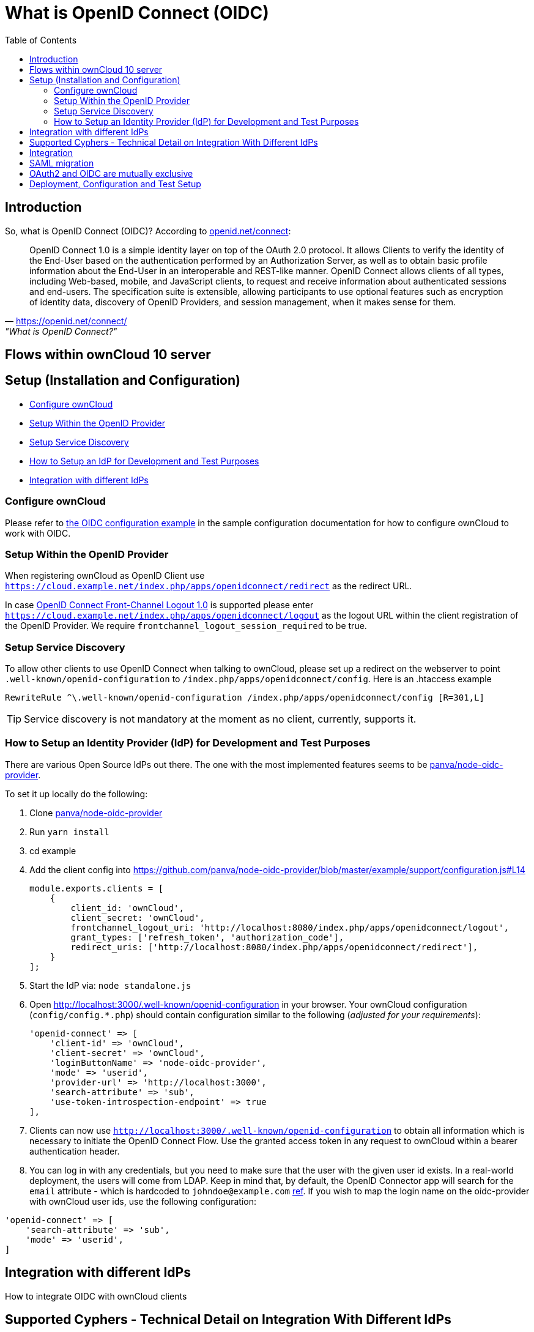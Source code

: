 = What is OpenID Connect (OIDC)
:toc: right
:panva-node-oidc-provider-url: https://github.com/panva/node-oidc-provider
:openid-connect-frontchannel-logout-url: https://openid.net/specs/openid-connect-frontchannel-1_0.html
:openid-connect-url: https://openid.net/connect/
:openid-config-url: http://localhost:3000/.well-known/openid-configuration

== Introduction

So, what is OpenID Connect (OIDC)? 
According to {openid-connect-url}[openid.net/connect]:

"OpenID Connect 1.0 is a simple identity layer on top of the OAuth 2.0 protocol. It allows Clients to verify the identity of the End-User based on the authentication performed by an Authorization Server, as well as to obtain basic profile information about the End-User in an interoperable and REST-like manner.
OpenID Connect allows clients of all types, including Web-based, mobile, and JavaScript clients, to request and receive information about authenticated sessions and end-users. The specification suite is extensible, allowing participants to use optional features such as encryption of identity data, discovery of OpenID Providers, and session management, when it makes sense for them."
-- {openid-connect-url}, "What is OpenID Connect?"

== Flows within ownCloud 10 server

== Setup (Installation and Configuration)

* xref:configure-owncloud[Configure ownCloud]
* xref:setup-within-the-openid-provider[Setup Within the OpenID Provider]
* xref:setup-service-discovery[Setup Service Discovery]
* xref:how-to-setup-an-idp-for-development-and-test-purposes[How to Setup an IdP for Development and Test Purposes]
* xref:integration-with-different-idps[Integration with different IdPs]

=== Configure ownCloud

Please refer to xref:configuration/server/config_sample_php_parameters.adoc#oidc-configuration[the OIDC configuration example] in the sample configuration documentation for how to configure ownCloud to work with OIDC.

=== Setup Within the OpenID Provider

When registering ownCloud as OpenID Client use `https://cloud.example.net/index.php/apps/openidconnect/redirect` as the redirect URL.

In case {openid-connect-frontchannel-logout-url}[OpenID Connect Front-Channel Logout 1.0] is supported please enter `https://cloud.example.net/index.php/apps/openidconnect/logout` as the logout URL within the client registration of the OpenID Provider.
We require `frontchannel_logout_session_required` to be true.

=== Setup Service Discovery

To allow other clients to use OpenID Connect when talking to ownCloud, please set up a redirect on the webserver to point `.well-known/openid-configuration` to `/index.php/apps/openidconnect/config`.
Here is an .htaccess example

[source]
----
RewriteRule ^\.well-known/openid-configuration /index.php/apps/openidconnect/config [R=301,L]
----

TIP: Service discovery is not mandatory at the moment as no client, currently, supports it.

=== How to Setup an Identity Provider (IdP) for Development and Test Purposes

There are various Open Source IdPs out there. 
The one with the most implemented features seems to be {panva-node-oidc-provider-url}[panva/node-oidc-provider].

To set it up locally do the following:

. Clone {panva-node-oidc-provider-url}[panva/node-oidc-provider]
. Run `yarn install`
. cd example
. Add the client config into https://github.com/panva/node-oidc-provider/blob/master/example/support/configuration.js#L14
+
[source,php]
----
module.exports.clients = [
    {
        client_id: 'ownCloud',
        client_secret: 'ownCloud',
        frontchannel_logout_uri: 'http://localhost:8080/index.php/apps/openidconnect/logout',
        grant_types: ['refresh_token', 'authorization_code'],
        redirect_uris: ['http://localhost:8080/index.php/apps/openidconnect/redirect'],
    }
];
----
. Start the IdP via: `node standalone.js`
. Open {openid-config-url} in your browser.
  Your ownCloud configuration (`config/config.*.php`) should contain configuration similar to the following (_adjusted for your requirements_):
+
[source,php]
----
'openid-connect' => [
    'client-id' => 'ownCloud',
    'client-secret' => 'ownCloud',
    'loginButtonName' => 'node-oidc-provider',
    'mode' => 'userid',
    'provider-url' => 'http://localhost:3000',
    'search-attribute' => 'sub',
    'use-token-introspection-endpoint' => true
],
----

. Clients can now use `{openid-config-url}` to obtain all information which is necessary to initiate the OpenID Connect Flow. 
  Use the granted access token in any request to ownCloud within a bearer authentication header.
. You can log in with any credentials, but you need to make sure that the user with the given user id exists. In a real-world deployment, the users will come from LDAP.
Keep in mind that, by default, the OpenID Connector app will search for the `email` attribute - which is hardcoded to `johndoe@example.com` https://github.com/panva/node-oidc-provider/blob/master/example/support/account.js#L32[ref].
If you wish to map the login name on the oidc-provider with ownCloud user ids, use the following configuration:

[source,php]
----
'openid-connect' => [
    'search-attribute' => 'sub',
    'mode' => 'userid',
]
----

== Integration with different IdPs
// (e.g., Ping Identity / Kopano Konnect / Keycloak)

How to integrate OIDC with ownCloud clients
// Current iOS on appstore can be used for testing
// Desktop client daily builds can be used for testing

== Supported Cyphers - Technical Detail on Integration With Different IdPs

== Integration 
// Recommend consulting

== SAML migration
// Recommend consulting

== OAuth2 and OIDC are mutually exclusive

== Deployment, Configuration and Test Setup
